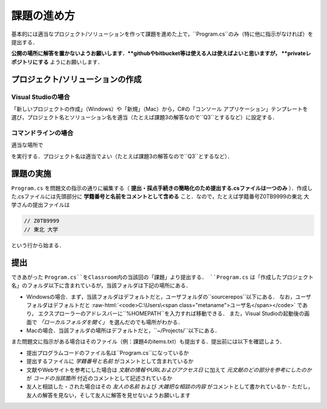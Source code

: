 ============
課題の進め方
============


基本的には適当なプロジェクト/ソリューションを作って課題を進めた上で，``Program.cs``のみ（特に他に指示がなければ）を提出する．

**公開の場所に解答を置かないようお願いします．**githubやbitbucket等は使える人は使えばよいと思いますが， **privateレポジトリにする** ようにお願いします．


---------------------------------
プロジェクト/ソリューションの作成
---------------------------------

Visual Studioの場合
~~~~~~~~~~~~~~~~~~~


「新しいプロジェクトの作成」（Windows）や「新規」（Mac）から，C#の「コンソール アプリケーション」テンプレートを
選び，プロジェクト名とソリューション名を適当（たとえば課題3の解答なので``Q3``とするなど）に設定する．


コマンドラインの場合
~~~~~~~~~~~~~~~~~~~~

適当な場所で

.. raw:: html 

   <pre>dotnet new console -o <span class="metaname">プロジェクト名</span></pre>

を実行する．プロジェクト名は適当でよい（たとえば課題3の解答なので``Q3``とするなど）．

----------
課題の実施
----------

``Program.cs`` を問題文の指示の通りに編集する（ **提出・採点手続きの簡略化のため提出する.csファイルは一つのみ** ）．作成した.csファイルには先頭部分に **学籍番号と名前をコメントとして含める** こと．なので，たとえば学籍番号Z0TB9999の東北 大学さんの提出ファイルは

.. code:: cs

   // Z0TB9999
   // 東北 大学

という行から始まる． 

----
提出
----

できあがった ``Program.cs``をClassroom内の当該回の「課題」より提出する． ``Program.cs`` は「作成したプロジェクト名」のフォルダ以下に含まれているが，当該フォルダは下記の場所にある．

* Windowsの場合．まず，当該フォルダはデフォルトだと，ユーザフォルダの``source\repos``以下にある．
  なお，ユーザフォルダはデフォルトだと :raw-html:`<code>C:\Users\<span class="metaname">ユーザ名</span></code>` であり，
  エクスプローラーのアドレスバーに``%HOMEPATH``を入力すれば移動できる．
  また，Visual Studioの起動後の画面で *「ローカルフォルダを開く」* を選んだのでも場所がわかる．

* Macの場合．当該フォルダの場所はデフォルトだと，``~/Projects/``以下にある．  


また問題文に指示がある場合はそのファイル（例：課題4のitems.txt）も提出する．提出前には以下を確認しよう．

* 提出プログラムコードのファイル名は``Program.cs``になっているか
* 提出するファイルに *学籍番号と名前* がコメントとして含まれているか
* 文献やWebサイトを参考にした場合は *文献の情報やURLおよびアクセス日* に加えて *元文献のどの部分を参考にしたのか* が *コードの当該箇所* 付近のコメントとして記述されているか
* 友人と相談した・された場合はその *友人の名前* および *大雑把な相談の内容* がコメントとして書かれているか
  - ただし，友人の解答を見ない，そして友人に解答を見せないようお願いします